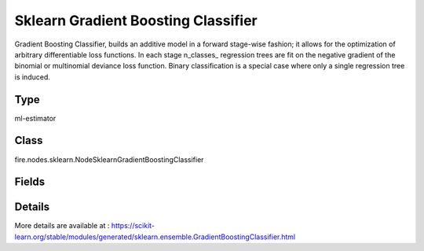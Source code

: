 Sklearn Gradient Boosting Classifier
=========== 

Gradient Boosting Classifier, builds an additive model in a forward stage-wise fashion; it allows for the optimization of arbitrary differentiable loss functions. In each stage n_classes_ regression trees are fit on the negative gradient of the binomial or multinomial deviance loss function. Binary classification is a special case where only a single regression tree is induced.

Type
--------- 

ml-estimator

Class
--------- 

fire.nodes.sklearn.NodeSklearnGradientBoostingClassifier

Fields
--------- 

.. list-table::
      :widths: 10 5 10
      :header-rows: 1

      * - Name
        - Title
        - Description
      * - targetCol
        - Target Column
        - The label column for model fitting
      * - featureCols
        - Feature Columns
        - Feature columns of type - all numeric, boolean and vector
      * - loss
        - Loss
        - The loss function to be optimized. 'Deviance' refers to deviance (= logistic regression) for classification with probabilistic outputs.
      * - learning_rate
        - LearningRate
        - Learning rate shrinks the contribution of each tree by learning_rate.
      * - n_estimators
        - NEstimators
        - The number of boosting stages to be run.
      * - subsample
        - Subsample
        - The fraction of samples to be used for fitting the individual base learners.
      * - criterion
        - Criterion
        - The function to measure the quality of a split.
      * - min_samples_split
        - MinSamplesSplit
        - The minimum number of samples required to split an internal node.
      * - min_samples_leaf
        - MinSamplesLeaf
        - The minimum number of samples required to be at a leaf node.
      * - min_weight_fraction_leaf
        - MinWeightFractionLeaf
        - The minimum weighted fraction of the sum total of weights (of all the input samples) required to be at a leaf node.
      * - max_depth
        - MaxDepth
        - Maximum depth of the individual regression estimators.
      * - min_impurity_decrease
        - MinImpurityDecrease
        - A node will be split if this split induces a decrease of the impurity greater than or equal to this value.
      * - min_impurity_split
        - MinImpuritySplit
        - Threshold for early stopping in tree growth. A node will split if its impurity is above the threshold.
      * - random_state
        - RandomState
        - Controls the randomness of the bootstrapping of the samples used when building trees.
      * - verbose
        - Verbose
        - Enable verbose output. If 1 then it prints progress and performance once in a while (the more trees the lower the frequency).
      * - max_leaf_nodes
        - MaxLeafNodes
        - Default value is None i.e -1
      * - warm_start
        - WarmStart
        - 
      * - presort
        - Presort
        - 
      * - validation_fraction
        - ValidationFraction
        - 
      * - n_iter_no_change
        - NIterNoChange
        - Default value is None i.e -1
      * - tol
        - Tol
        - 
      * - path
        - Save Confusion Matrix Path
        - Save Confusion Matrix
      * - confusionMatrix
        - Confusion Matrix
      * - output_confusion_matrix_chart
        - Output Confusion Matrix Chart
        - whether to display confusion matrix chart.
      * - cm_chart_title
        - Confusion Matrix Chart Title
        - Title name to display in Confusion Matrix Chart
      * - cm_chart_description
        - Confusion Matrix Chart Description
        -  Description to display in Confusion Matrix CHart
      * - confusionMatrixTargetLegend
        - Confusion Matrix Target Legend
        - Legend name to display for Target in Confusion Matrix
      * - confusionMatrixPredictedLabelLegend
        - Confusion Matrix PredictedLabel Legend
        - Legend name to display for Predicted Label in Confusion Matrix
      * - confusionMatrixCountLegend
        - Confusion Matrix Count Legend
        - Legend name to display for Count in Confusion Matrix
      * - Description
        - Confusion Matrix Description
      * - confusionMatrixRowDescription
        - Confusion Matrix Outcome description
        - One can provide the business details of the outcome of the confusion matrix rows
      * - ROC Curve
        - ROC Curve
      * - output_roc_curve
        - Output ROC Curve
        - whether to display confusion matrix chart.
      * - roc_title
        - ROC Curve Chart Title
        - Title name to display in ROC Curve Chart
      * - roc_description
        - ROC Curve Chart Description
        - Add Description for ROC Curve Chart
      * - xlabel
        - X Label
        - X label
      * - ylabel
        - Y Label
        - Y Label


Details
-------


More details are available at : https://scikit-learn.org/stable/modules/generated/sklearn.ensemble.GradientBoostingClassifier.html


